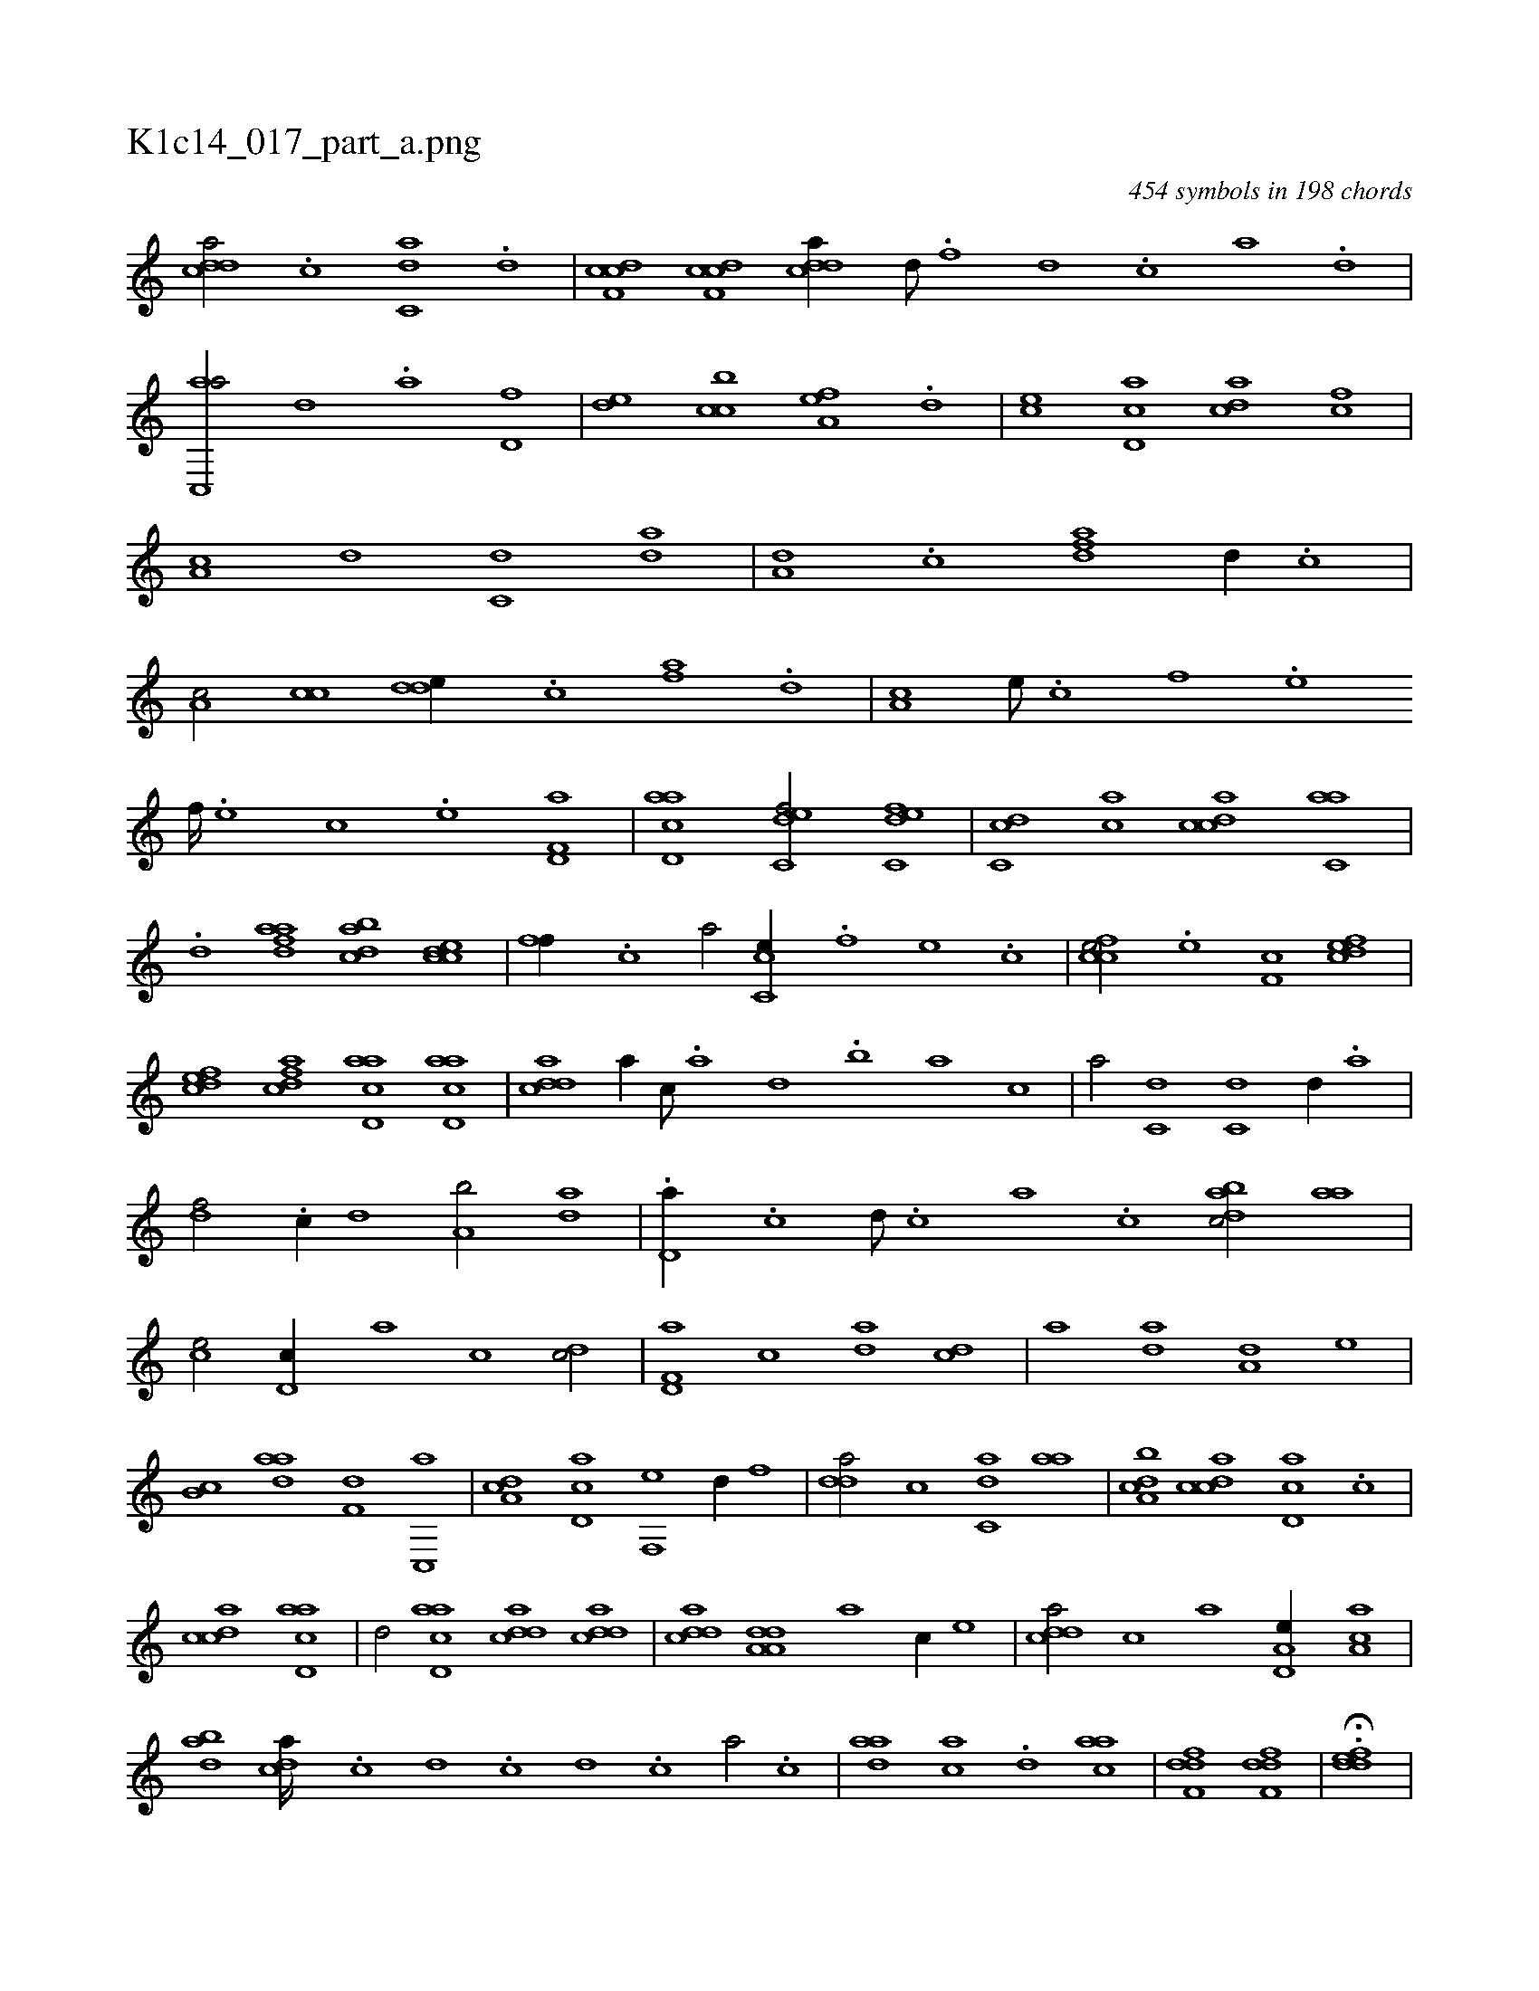 X:1
%
%%titleleft true
%%tabaddflags 0
%%tabrhstyle grid
%
T:K1c14_017_part_a.png
C:454 symbols in 198 chords
L:1/1
K:italiantab
%
[cdda/] .[c] [c,da] .[,d] |\
	[cdf,c] [cdf,c] [cdda//] [d///] .[f] [d] .[c] [a] .[,d] |\
	[ac,,a/] [,,d] .[,a] [,d,f] |\
	[,,de] [,cbc] [,a,ef] .[,,d] |\
	[,,,ce] [,d,ac] [,,dca] [fc] |\
	[,a,c] [d] [c,d] [,da] |\
	[a,d] .[,c] [,dfa] [,,d//] .[,c] |\
	[,a,c/] [,cc] [,dde//] .[,c] [fa] .[,,d] |\
	[,a,c] [e///] .[c] [f] .[e] 
%
[f////] .[e] [c] .[e] [f,d,a1] |\
	[acd,a] [c,def/] [c,def] |\
	[,dc,c] [,,ca] [,cdca] [c,aa] |\
	.[,d] [fdaa] [dabc] [ccde] |\
	[,,ff//] .[,c] [,a/] [cc,e//] .[,,f] [,,e] .[,,c] |\
	[ccfe/] .[,,e] [,,f,c] [,dfec] |\
	[,dfec] [,dfac] [acd,a] [acd,a] |\
	[cdda1] [,,,a//] [,c///] .[,a] [,,d] .[,,b] [,,a] [,,,c] |\
	[,,,a/] [c,d] [c,d] [,,d//] .[a] |
%
[,df/] .[c//] [,,d] [a,b/] [,da] |\
	.[,,d,a//] .[,c] [,d///] .[,c] [,a] .[,c] [,dbac/] [,,aa] |\
	[,,,ce/] [,,d,c//] [,,,,a] [,,,,c] [,dc/] |\
	[f,d,a] [,c] [da] [cd] |\
	[a] [,,da] [a,d] [,,,,e] |\
	[,,b,c] [,daa] [f,d] [,c,,a] |\
	[da,c] [cd,a] [f,,e] [,,d//] [,,,f] |\
	[,dda/] [c] [c,da] [,,aa] |\
	[a,bcd] [,cdca] [,d,ac] .[,,c] |
%
[,cdca1] [acd,a] |\
	[,,d/] [acd,a] [cdda] [cdda] |\
	[cdda] [da,a,d] [,,,,a] [,,,,c//] [,,,,e] |\
	[cdda/] [c] [,,,a] [a,d,e//] [,aa,c] |\
	[,dba] [,,dca////] .[,c] [,d] .[,c] [,d] .[,c] [,a/] .[,c] |\
	[,daa] [,,,ac] .[,d] [,,aac] |\
	[,dff,d1] [,dff,d] |\
	H.[,ddef] |
% number of items: 454



